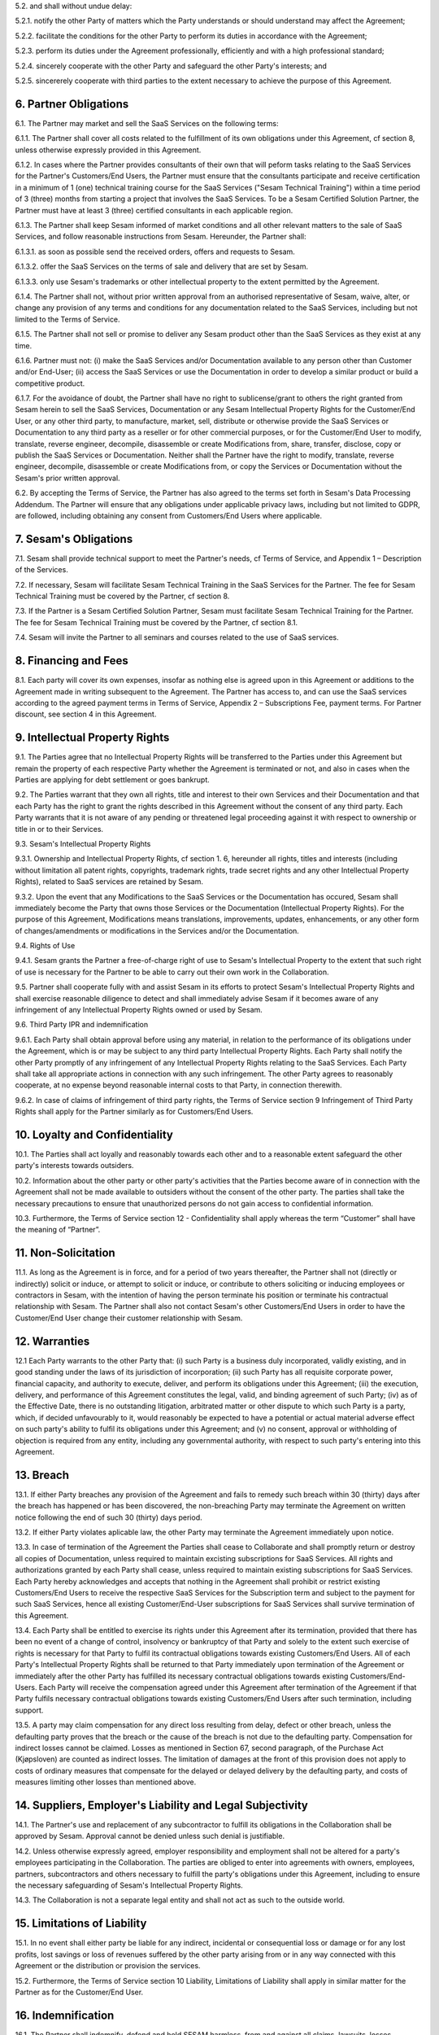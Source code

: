 5.2. and shall without undue delay:

5.2.1. notify the other Party of matters which the Party understands or should understand
may affect the Agreement;

5.2.2. facilitate the conditions for the other Party to perform its duties in accordance with the
Agreement;

5.2.3. perform its duties under the Agreement professionally, efficiently and with a high
professional standard;

5.2.4. sincerely cooperate with the other Party and safeguard the other Party's interests; and

5.2.5. sincererely cooperate with third parties to the extent necessary to achieve the purpose
of this Agreement.

6. Partner Obligations
----------------------

6.1. The Partner may market and sell the SaaS Services on the following
terms:

6.1.1. The Partner shall cover all costs related to the fulfillment of its own obligations under
this Agreement, cf section 8, unless otherwise expressly provided in this Agreement.

6.1.2. In cases where the Partner provides consultants of their own that will peform tasks
relating to the SaaS Services for the Partner's Customers/End Users, the Partner must
ensure that the consultants participate and receive certification in a minimum of 1
(one) technical training course for the SaaS Services ("Sesam Technical Training")
within a time period of 3 (three) months from starting a project that involves the SaaS
Services. To be a Sesam Certified Solution Partner, the Partner must have at least 3
(three) certified consultants in each applicable region.

6.1.3. The Partner shall keep Sesam informed of market conditions and all other relevant
matters to the sale of SaaS Services, and follow reasonable instructions from Sesam.
Hereunder, the Partner shall:

6.1.3.1. as soon as possible send the received orders, offers and requests to Sesam.

6.1.3.2. offer the SaaS Services on the terms of sale and delivery that are set by
Sesam.

6.1.3.3. only use Sesam's trademarks or other intellectual property to the extent
permitted by the Agreement.

6.1.4. The Partner shall not, without prior written approval from an authorised
representative of Sesam, waive, alter, or change any provision of any terms and
conditions for any documentation related to the SaaS Services, including but not
limited to the Terms of Service.

6.1.5. The Partner shall not sell or promise to deliver any Sesam product other than the SaaS
Services as they exist at any time.

6.1.6. Partner must not: (i) make the SaaS Services and/or Documentation available to any
person other than Customer and/or End-User; (ii) access the SaaS Services or use the
Documentation in order to develop a similar product or build a competitive product.

6.1.7. For the avoidance of doubt, the Partner shall have no right to sublicense/grant to
others the right granted from Sesam herein to sell the SaaS Services, Documentation or
any Sesam Intellectual Property Rights for the Customer/End User, or any other third
party, to manufacture, market, sell, distribute or otherwise provide the SaaS Services
or Documentation to any third party as a reseller or for other commercial purposes, or
for the Customer/End User to modify, translate, reverse engineer, decompile,
disassemble or create Modifications from, share, transfer, disclose, copy or publish the
SaaS Services or Documentation. Neither shall the Partner have the right to modify,
translate, reverse engineer, decompile, disassemble or create Modifications from, or
copy the Services or Documentation without the Sesam's prior written approval.

6.2. By accepting the Terms of Service, the Partner has also agreed to
the terms set forth in Sesam's Data Processing Addendum. The Partner
will ensure that any obligations under applicable privacy laws,
including but not limited to GDPR, are followed, including obtaining any
consent from Customers/End Users where applicable.

7. Sesam's Obligations
----------------------

7.1. Sesam shall provide technical support to meet the Partner's needs,
cf Terms of Service, and Appendix 1 – Description of the Services.

7.2. If necessary, Sesam will facilitate Sesam Technical Training in the
SaaS Services for the Partner. The fee for Sesam Technical Training must
be covered by the Partner, cf section 8.

7.3. If the Partner is a Sesam Certified Solution Partner, Sesam must
facilitate Sesam Technical Training for the Partner. The fee for Sesam
Technical Training must be covered by the Partner, cf section 8.1.

7.4. Sesam will invite the Partner to all seminars and courses related
to the use of SaaS services.

8. Financing and Fees
---------------------

8.1. Each party will cover its own expenses, insofar as nothing else is
agreed upon in this Agreement or additions to the Agreement made in
writing subsequent to the Agreement. The Partner has access to, and can
use the SaaS services according to the agreed payment terms in Terms of
Service, Appendix 2 – Subscriptions Fee, payment terms. For Partner
discount, see section 4 in this Agreement.

9. Intellectual Property Rights
-------------------------------

9.1. The Parties agree that no Intellectual Property Rights will be
transferred to the Parties under this Agreement but remain the property
of each respective Party whether the Agreement is terminated or not, and
also in cases when the Parties are applying for debt settlement or goes
bankrupt.

9.2. The Parties warrant that they own all rights, title and interest to
their own Services and their Documentation and that each Party has the
right to grant the rights described in this Agreement without the
consent of any third party. Each Party warrants that it is not aware of
any pending or threatened legal proceeding against it with respect to
ownership or title in or to their Services.

9.3. Sesam's Intellectual Property Rights

9.3.1. Ownership and
Intellectual Property Rights, cf section 1. 6, hereunder all rights,
titles and interests (including without limitation all patent rights,
copyrights, trademark rights, trade secret rights and any other
Intellectual Property Rights), related to SaaS services are retained by
Sesam.

9.3.2. Upon the event that any Modifications to the SaaS Services or the Documentation has
occured, Sesam shall immediately become the Party that owns those Services or the
Documentation (Intellectual Property Rights). For the purpose of this Agreement,
Modifications means translations, improvements, updates, enhancements, or any
other form of changes/amendments or modifications in the Services and/or the
Documentation.

9.4. Rights of Use

9.4.1. Sesam grants the Partner a free-of-charge
right of use to Sesam's Intellectual Property to the extent that such
right of use is necessary for the Partner to be able to carry out their
own work in the Collaboration.

9.5. Partner shall cooperate fully with and assist Sesam in its efforts
to protect Sesam's Intellectual Property Rights and shall exercise
reasonable diligence to detect and shall immediately advise Sesam if it
becomes aware of any infringement of any Intellectual Property Rights
owned or used by Sesam.

9.6. Third Party IPR and indemnification

9.6.1. Each Party shall obtain
approval before using any material, in relation to the performance of
its obligations under the Agreement, which is or may be subject to any
third party Intellectual Property Rights. Each Party shall notify the
other Party promptly of any infringement of any Intellectual Property
Rights relating to the SaaS Services. Each Party shall take all
appropriate actions in connection with any such infringement. The other
Party agrees to reasonably cooperate, at no expense beyond reasonable
internal costs to that Party, in connection therewith.

9.6.2. In case of claims of infringement of third party rights, the Terms of Service section 9
Infringement of Third Party Rights shall apply for the Partner similarly as for
Customers/End Users.

10. Loyalty and Confidentiality
-------------------------------

10.1. The Parties shall act loyally and reasonably towards each other
and to a reasonable extent safeguard the other party's interests towards
outsiders.

10.2. Information about the other party or other party's activities that
the Parties become aware of in connection with the Agreement shall not
be made available to outsiders without the consent of the other party.
The parties shall take the necessary precautions to ensure that
unauthorized persons do not gain access to confidential information.

10.3. Furthermore, the Terms of Service section 12 - Confidentiality
shall apply whereas the term “Customer” shall have the meaning of
“Partner”.

11. Non-Solicitation
--------------------

11.1. As long as the Agreement is in force, and for a period of two
years thereafter, the Partner shall not (directly or indirectly) solicit
or induce, or attempt to solicit or induce, or contribute to others
soliciting or inducing employees or contractors in Sesam, with the
intention of having the person terminate his position or terminate his
contractual relationship with Sesam. The Partner shall also not contact
Sesam's other Customers/End Users in order to have the Customer/End User
change their customer relationship with Sesam.

12. Warranties
--------------

12.1 Each Party warrants to the other Party that: (i) such Party is a
business duly incorporated, validly existing, and in good standing under
the laws of its jurisdiction of incorporation; (ii) such Party has all
requisite corporate power, financial capacity, and authority to execute,
deliver, and perform its obligations under this Agreement; (iii) the
execution, delivery, and performance of this Agreement constitutes the
legal, valid, and binding agreement of such Party; (iv) as of the
Effective Date, there is no outstanding litigation, arbitrated matter or
other dispute to which such Party is a party, which, if decided
unfavourably to it, would reasonably be expected to have a potential or
actual material adverse effect on such party's ability to fulfil its
obligations under this Agreement; and (v) no consent, approval or
withholding of objection is required from any entity, including any
governmental authority, with respect to such party's entering into this
Agreement.

13. Breach
----------

13.1. If either Party breaches any provision of the Agreement and fails
to remedy such breach within 30 (thirty) days after the breach has
happened or has been discovered, the non-breaching Party may terminate
the Agreement on written notice following the end of such 30 (thirty)
days period.

13.2. If either Party violates aplicable law, the other Party may
terminate the Agreement immediately upon notice.

13.3. In case of termination of the Agreement the Parties shall cease to
Collaborate and shall promptly return or destroy all copies of
Documentation, unless required to maintain excisting subscriptions for
SaaS Services. All rights and authorizations granted by each Party shall
cease, unless required to maintain existing subscriptions for SaaS
Services. Each Party hereby acknowledges and accepts that nothing in the
Agreement shall prohibit or restrict existing Customers/End Users to
receive the respective SaaS Services for the Subscription term and
subject to the payment for such SaaS Services, hence all existing
Customer/End-User subscriptions for SaaS Services shall survive
termination of this Agreement.

13.4. Each Party shall be entitled to exercise its rights under this
Agreement after its termination, provided that there has been no event
of a change of control, insolvency or bankruptcy of that Party and
solely to the extent such exercise of rights is necessary for that Party
to fulfil its contractual obligations towards existing Customers/End
Users. All of each Party's Intellectual Property Rights shall be
returned to that Party immediately upon termination of the Agreement or
immediately after the other Party has fulfilled its necessary
contractual obligations towards existing Customers/End-Users. Each Party
will receive the compensation agreed under this Agreement after
termination of the Agreement if that Party fulfils necessary contractual
obligations towards existing Customers/End Users after such termination,
including support.

13.5. A party may claim compensation for any direct loss resulting from
delay, defect or other breach, unless the defaulting party proves that
the breach or the cause of the breach is not due to the defaulting
party. Compensation for indirect losses cannot be claimed. Losses as
mentioned in Section 67, second paragraph, of the Purchase Act
(Kjøpsloven) are counted as indirect losses. The limitation of damages
at the front of this provision does not apply to costs of ordinary
measures that compensate for the delayed or delayed delivery by the
defaulting party, and costs of measures limiting other losses than
mentioned above.

14. Suppliers, Employer's Liability and Legal Subjectivity
----------------------------------------------------------

14.1. The Partner's use and replacement of any subcontractor to fulfill
its obligations in the Collaboration shall be approved by Sesam.
Approval cannot be denied unless such denial is justifiable.

14.2. Unless otherwise expressly agreed, employer responsibility and
employment shall not be altered for a party's employees participating in
the Collaboration. The parties are obliged to enter into agreements with
owners, employees, partners, subcontractors and others necessary to
fulfill the party's obligations under this Agreement, including to
ensure the necessary safeguarding of Sesam's Intellectual Property
Rights.

14.3. The Collaboration is not a separate legal entity and shall not act
as such to the outside world.

15. Limitations of Liability
----------------------------

15.1. In no event shall either party be liable for any indirect,
incidental or consequential loss or damage or for any lost profits, lost
savings or loss of revenues suffered by the other party arising from or
in any way connected with this Agreement or the distribution or
provision the services.

15.2. Furthermore, the Terms of Service section 10 Liability,
Limitations of Liability shall apply in similar matter for the Partner
as for the Customer/End User.

16. Indemnification
-------------------

16.1. The Partner shall indemnify, defend and hold SESAM harmless, from
and against all claims, lawsuits, losses, liabilities, damages, costs
and expenses (including reasonable attorneys' fees), judgments or
settlement amounts arising out of, or in connection with the Partner's
grant of a warranty to any Customer/End-User exceeding the limited
warranty set forth in the applicable Documentation, or the Partner's
gross negligence or wilful misconduct. The Partner shall in addition
indemnify, defend and hold SESAM harmless, from and against all claims,
lawsuits, losses, liabilities, damages, costs and expenses (including
reasonable attorneys' fees), judgments or settlement amounts arising out
of, or in connection with breach of section \*6.1.4- 6.1.7 in the
Agreement.

17. Records and Audit Rights
----------------------------

17.1. Both Parties shall keep full, true and accurate accounts and
records of all its activities reasonably necessary to determine its
compliance with the terms and conditions of this Agreement.

17.2. Each Party shall have the right to have an independent auditor,
reasonably acceptable by the other Party, perform an audit. Such auditor
shall have access to any records, materials and systems of the Parties
related to and limited to this Agreement. Parties shall use its
reasonable endeavours to ensure that the conduct of each audit does not
unreasonably disrupt the other Party. The auditing Party shall give
reasonable notice before such audit, at least 20 calendar days, and the
audit shall be carried out during normal business hours as set out in
Terms of Service. An audit may be conducted no more frequently than once
every year and shall be subject to the auditors executing a
confidentiality agreement in form and substance reasonably acceptable to
both Parties. Notwithstanding the foregoing, the aforesaid limitation
shall not apply to the audits initiated by the state authorities. The
Party requesting the audit shall bear all costs related to the
independent auditor while each Party shall bear their own respective
internal costs in connection with such audit. However, if the audit
reveals a breach or non- compliance by the Party being audited, such
Party shall correct such breach for free.

18. Duration
------------

18.1. The Agreement shall take effect from the date of signature and
shall run until terminated.

18.2. The notice period is two months. The notice period runs from the
1st of the month after the notice was given. Termination must be given
in writing to be binding.

19. Choice of Law
-----------------

19.1. This Agreement will be construed, regulated and interpreted in
accordance with and governed by Norwegian laws, without giving effect to
its conflicts of law principles. Further, the Partner and Sesam agree to
submit to the jurisdiction of Oslo, Norway for any legal disputes
regarding this Agreement or its subject matter herein, if such a dispute
is not resolved through negotiations or mediation.
